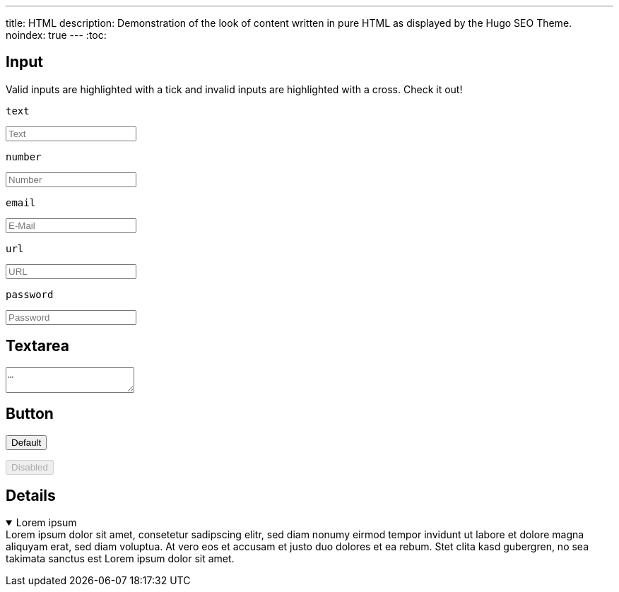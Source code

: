---
title: HTML
description: Demonstration of the look of content written in pure HTML as displayed by the Hugo SEO Theme.
noindex: true
---
:toc:

== Input
Valid inputs are highlighted with a tick and invalid inputs are highlighted with a cross. Check it out!

.`text`
+++
<input type="text" required placeholder="Text">
+++

.`number`
+++
<input type="number" required placeholder="Number">
+++

.`email`
+++
<input type="email" required placeholder="E-Mail">
+++

.`url`
+++
<input type="url" required placeholder="URL">
+++

.`password`
+++
<input type="password" required placeholder="Password">
+++


== Textarea
+++
<textarea placeholder="…"></textarea>
+++


== Button
+++
<p>
  <button type="button">Default</button>
</p>
<p>
  <button type="button" disabled>Disabled</button>
</p>
+++

== Details
+++
<details open>
  <summary>Lorem ipsum</summary>
  Lorem ipsum dolor sit amet, consetetur sadipscing elitr, sed diam nonumy eirmod tempor invidunt ut labore et dolore magna aliquyam erat, sed diam voluptua. At vero eos et accusam et justo duo dolores et ea rebum. Stet clita kasd gubergren, no sea takimata sanctus est Lorem ipsum dolor sit amet.
</details>
+++
